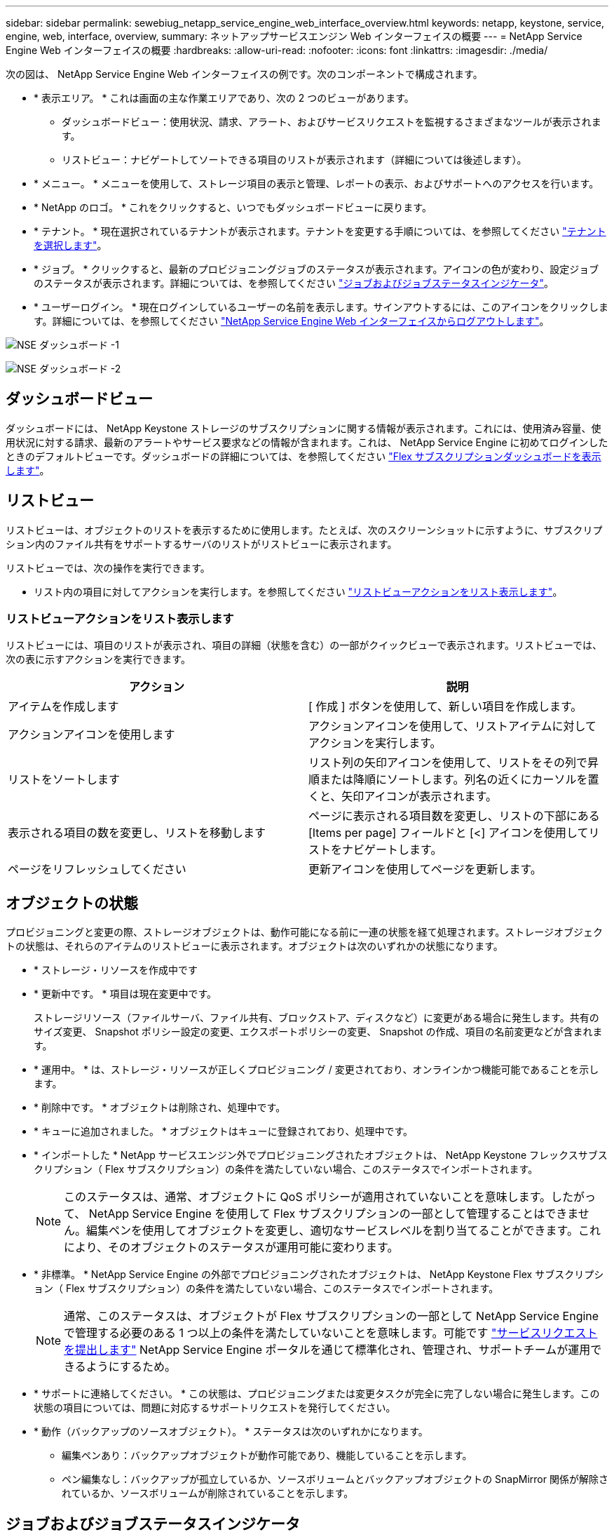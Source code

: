 ---
sidebar: sidebar 
permalink: sewebiug_netapp_service_engine_web_interface_overview.html 
keywords: netapp, keystone, service, engine, web, interface, overview, 
summary: ネットアップサービスエンジン Web インターフェイスの概要 
---
= NetApp Service Engine Web インターフェイスの概要
:hardbreaks:
:allow-uri-read: 
:nofooter: 
:icons: font
:linkattrs: 
:imagesdir: ./media/


[role="lead"]
次の図は、 NetApp Service Engine Web インターフェイスの例です。次のコンポーネントで構成されます。

* * 表示エリア。 * これは画面の主な作業エリアであり、次の 2 つのビューがあります。
+
** ダッシュボードビュー：使用状況、請求、アラート、およびサービスリクエストを監視するさまざまなツールが表示されます。
** リストビュー：ナビゲートしてソートできる項目のリストが表示されます（詳細については後述します）。


* * メニュー。 * メニューを使用して、ストレージ項目の表示と管理、レポートの表示、およびサポートへのアクセスを行います。
* * NetApp のロゴ。 * これをクリックすると、いつでもダッシュボードビューに戻ります。
* * テナント。 * 現在選択されているテナントが表示されます。テナントを変更する手順については、を参照してください link:sewebiug_select_tenant.html["テナントを選択します"]。
* * ジョブ。 * クリックすると、最新のプロビジョニングジョブのステータスが表示されます。アイコンの色が変わり、設定ジョブのステータスが表示されます。詳細については、を参照してください link:sewebiug_netapp_service_engine_web_interface_overview.html#jobs-and-job-status-indicator["ジョブおよびジョブステータスインジケータ"]。
* * ユーザーログイン。 * 現在ログインしているユーザーの名前を表示します。サインアウトするには、このアイコンをクリックします。詳細については、を参照してください link:sewebiug_log_in_to_the_netapp_service_engine_web_interface.html#log-out-of-the-netapp-service-engine-web-interface["NetApp Service Engine Web インターフェイスからログアウトします"]。


image:sewebiug_image9_dashboard1.png["NSE ダッシュボード -1"]

image:sewebiug_image9_dashboard2.png["NSE ダッシュボード -2"]



== ダッシュボードビュー

ダッシュボードには、 NetApp Keystone ストレージのサブスクリプションに関する情報が表示されます。これには、使用済み容量、使用状況に対する請求、最新のアラートやサービス要求などの情報が含まれます。これは、 NetApp Service Engine に初めてログインしたときのデフォルトビューです。ダッシュボードの詳細については、を参照してください link:sewebiug_dashboard.html["Flex サブスクリプションダッシュボードを表示します"]。



== リストビュー

リストビューは、オブジェクトのリストを表示するために使用します。たとえば、次のスクリーンショットに示すように、サブスクリプション内のファイル共有をサポートするサーバのリストがリストビューに表示されます。

リストビューでは、次の操作を実行できます。

* リスト内の項目に対してアクションを実行します。を参照してください link:sewebiug_netapp_service_engine_web_interface_overview.html#list-view["リストビューアクションをリスト表示します"]。




=== リストビューアクションをリスト表示します

リストビューには、項目のリストが表示され、項目の詳細（状態を含む）の一部がクイックビューで表示されます。リストビューでは、次の表に示すアクションを実行できます。

|===
| アクション | 説明 


| アイテムを作成します | [ 作成 ] ボタンを使用して、新しい項目を作成します。 


| アクションアイコンを使用します | アクションアイコンを使用して、リストアイテムに対してアクションを実行します。 


| リストをソートします | リスト列の矢印アイコンを使用して、リストをその列で昇順または降順にソートします。列名の近くにカーソルを置くと、矢印アイコンが表示されます。 


| 表示される項目の数を変更し、リストを移動します | ページに表示される項目数を変更し、リストの下部にある [Items per page] フィールドと [<] アイコンを使用してリストをナビゲートします。 


| ページをリフレッシュしてください | 更新アイコンを使用してページを更新します。 
|===


== オブジェクトの状態

プロビジョニングと変更の際、ストレージオブジェクトは、動作可能になる前に一連の状態を経て処理されます。ストレージオブジェクトの状態は、それらのアイテムのリストビューに表示されます。オブジェクトは次のいずれかの状態になります。

* * ストレージ・リソースを作成中です
* * 更新中です。 * 項目は現在変更中です。
+
ストレージリソース（ファイルサーバ、ファイル共有、ブロックストア、ディスクなど）に変更がある場合に発生します。共有のサイズ変更、 Snapshot ポリシー設定の変更、エクスポートポリシーの変更、 Snapshot の作成、項目の名前変更などが含まれます。

* * 運用中。 * は、ストレージ・リソースが正しくプロビジョニング / 変更されており、オンラインかつ機能可能であることを示します。
* * 削除中です。 * オブジェクトは削除され、処理中です。
* * キューに追加されました。 * オブジェクトはキューに登録されており、処理中です。
* * インポートした * NetApp サービスエンジン外でプロビジョニングされたオブジェクトは、 NetApp Keystone フレックスサブスクリプション（ Flex サブスクリプション）の条件を満たしていない場合、このステータスでインポートされます。
+

NOTE: このステータスは、通常、オブジェクトに QoS ポリシーが適用されていないことを意味します。したがって、 NetApp Service Engine を使用して Flex サブスクリプションの一部として管理することはできません。編集ペンを使用してオブジェクトを変更し、適切なサービスレベルを割り当てることができます。これにより、そのオブジェクトのステータスが運用可能に変わります。

* * 非標準。 * NetApp Service Engine の外部でプロビジョニングされたオブジェクトは、 NetApp Keystone Flex サブスクリプション（ Flex サブスクリプション）の条件を満たしていない場合、このステータスでインポートされます。
+

NOTE: 通常、このステータスは、オブジェクトが Flex サブスクリプションの一部として NetApp Service Engine で管理する必要のある 1 つ以上の条件を満たしていないことを意味します。可能です link:https://docs.netapp.com/us-en/keystone/sewebiug_raise_a_service_request.html["サービスリクエストを提出します"] NetApp Service Engine ポータルを通じて標準化され、管理され、サポートチームが運用できるようにするため。

* * サポートに連絡してください。 * この状態は、プロビジョニングまたは変更タスクが完全に完了しない場合に発生します。この状態の項目については、問題に対応するサポートリクエストを発行してください。
* * 動作（バックアップのソースオブジェクト）。 * ステータスは次のいずれかになります。
+
** 編集ペンあり：バックアップオブジェクトが動作可能であり、機能していることを示します。
** ペン編集なし：バックアップが孤立しているか、ソースボリュームとバックアップオブジェクトの SnapMirror 関係が解除されているか、ソースボリュームが削除されていることを示します。






== ジョブおよびジョブステータスインジケータ

ストレージ項目の作成、変更、削除など、 NetApp Service Engine の一部のプロビジョニングタスクは、完了までに時間がかかることがあります。同期タスク同様にすぐに実行されるのではなく、非同期的に実行されます。このようなタスクを開始すると、 NetApp Service Engine はジョブレコードを返します。ステータスは、送信されたタスクが正常に完了したかどうかを示す右上隅のベルアイコンで追跡できます。また、ジョブのステータスは API を使用して追跡することもできます。詳細については、を参照してください link:https://docs.netapp.com/us-en/keystone/seapiref_jobs.html#retrieve-jobs["こちらをご覧ください"]

|===
| インジケータの色 | 説明 


| ブラック | タスクは現在実行中です。 


| 赤 | 最後のタスクを完了できませんでした。 


| 緑 | 最後のタスクが正常に完了しました。 
|===
ステータスインジケータをクリックすると、最新の 10 個のタスクのステータスが表示されます。
